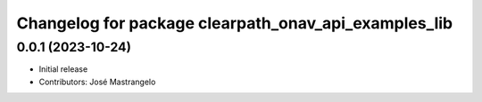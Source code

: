 ^^^^^^^^^^^^^^^^^^^^^^^^^^^^^^^^^^^^^^^^^^^^^^^^^^^^^
Changelog for package clearpath_onav_api_examples_lib
^^^^^^^^^^^^^^^^^^^^^^^^^^^^^^^^^^^^^^^^^^^^^^^^^^^^^

0.0.1 (2023-10-24)
------------------
* Initial release
* Contributors: José Mastrangelo
